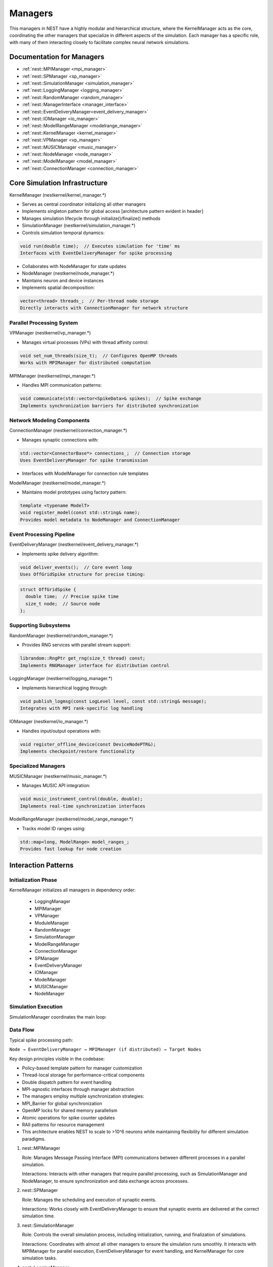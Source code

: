 Managers
========

This managers in NEST have a highly modular and hierarchical structure, where the KernelManager acts as the core,
coordinating the other managers that specialize in different aspects of the simulation. Each manager has a specific
role, with many of them interacting closely to facilitate complex neural network simulations.

.. mermaid::

   classDiagram
    class ManagerInterface {
        # Private constructors/assignment
        -- ManagerInterface(ManagerInterface const&)
        -- void operator=(ManagerInterface const&)
        +ManagerInterface()
        +virtual ~ManagerInterface()
    }

    class KernelManager {
        +KernelManager()
        +~KernelManager()
        +initialize()
        +finalize()
        +create_kernel_manager()
        +destroy_kernel_manager()
        +get_kernel_manager()
        # Contains all managers
        -- LoggingManager logging_manager
        -- MPIManager mpi_manager
        -- VPManager vp_manager
        -- ModuleManager module_manager
        -- RandomManager random_manager
        -- SimulationManager simulation_manager
        -- ModelRangeManager modelrange_manager
        -- ConnectionManager connection_manager
        -- SPManager sp_manager
        -- EventDeliveryManager event_delivery_manager
        -- IOManager io_manager
        -- ModelManager model_manager
        -- MUSICManager music_manager
        -- NodeManager node_manager
    }

    class LoggingManager {
        +LoggingManager()
        +~LoggingManager()
    }

    class MPIManager {
        +MPIManager()
        +~MPIManager()
    }

    class VPManager {
        +VPManager()
        +~VPManager()
    }

    class ModuleManager {
        +ModuleManager()
        +~ModuleManager()
    }

    class RandomManager {
        +RandomManager()
        +~RandomManager()
    }

    class SimulationManager {
        +SimulationManager()
        +~SimulationManager()
    }

    class ModelRangeManager {
        +ModelRangeManager()
        +~ModelRangeManager()
    }

    class ConnectionManager {
        +ConnectionManager()
        +~ConnectionManager()
    }

    class SPManager {
        +SPManager()
        +~SPManager()
    }

    class EventDeliveryManager {
        +EventDeliveryManager()
        +~EventDeliveryManager()
    }

    class IOManager {
        +IOManager()
        +~IOManager()
    }

    class ModelManager {
        +ModelManager()
        +~ModelManager()
    }

    class MUSICManager {
        +MUSICManager()
        +~MUSICManager()
    }

    class NodeManager {
        +NodeManager()
        +~NodeManager()
    }

    LoggingManager <|-- ManagerInterface
    MPIManager <|-- ManagerInterface
    VPManager <|-- ManagerInterface
    ModuleManager <|-- ManagerInterface
    RandomManager <|-- ManagerInterface
    SimulationManager <|-- ManagerInterface
    ModelRangeManager <|-- ManagerInterface
    ConnectionManager <|-- ManagerInterface
    SPManager <|-- ManagerInterface
    EventDeliveryManager <|-- ManagerInterface
    IOManager <|-- ManagerInterface
    ModelManager <|-- ManagerInterface
    MUSICManager <|-- ManagerInterface
    NodeManager <|-- ManagerInterface

    MPIManager --> LoggingManager : uses for logging
    VPManager --> MPIManager : depends on MPI setup
    NodeManager --> ModelManager : requires models
    EventDeliveryManager --> ConnectionManager : uses connections
    SimulationManager --> NodeManager : manages nodes
    MUSICManager --> NodeManager : interfaces with nodes



Documentation for Managers
--------------------------

- :ref:`nest::MPIManager <mpi_manager>`
- :ref:`nest::SPManager <sp_manager>`
- :ref:`nest::SimulationManager <simulation_manager>`
- :ref:`nest::LoggingManager <logging_manager>`
- :ref:`nest::RandomManager <random_manager>`
- :ref:`nest::ManagerInterface <manager_interface>`
- :ref:`nest::EventDeliveryManager<event_delivery_manager>`
- :ref:`nest::IOManager <io_manager>`
- :ref:`nest::ModelRangeManager <modelrange_manager>`
- :ref:`nest::KernelManager <kernel_manager>`
- :ref:`nest::VPManager <vp_manager>`
- :ref:`nest::MUSICManager <music_manager>`
- :ref:`nest::NodeManager <node_manager>`
- :ref:`nest::ModelManager <model_manager>`
- :ref:`nest::ConnectionManager <connection_manager>`


Core Simulation Infrastructure
-------------------------------

KernelManager (nestkernel/kernel_manager.*)

- Serves as central coordinator initializing all other managers
- Implements singleton pattern for global access [architecture pattern evident in header]
- Manages simulation lifecycle through initialize()/finalize() methods
- SimulationManager (nestkernel/simulation_manager.*)
- Controls simulation temporal dynamics:

.. code-block:: cpp

  void run(double time);  // Executes simulation for 'time' ms
  Interfaces with EventDeliveryManager for spike processing

* Collaborates with NodeManager for state updates
* NodeManager (nestkernel/node_manager.*)
* Maintains neuron and device instances
* Implements spatial decomposition:

.. code-block:: cpp

  vector<thread> threads_;  // Per-thread node storage
  Directly interacts with ConnectionManager for network structure

Parallel Processing System
~~~~~~~~~~~~~~~~~~~~~~~~~~

VPManager (nestkernel/vp_manager.*)

- Manages virtual processes (VPs) with thread affinity control:

.. code-block:: cpp

  void set_num_threads(size_t);  // Configures OpenMP threads
  Works with MPIManager for distributed computation

MPIManager (nestkernel/mpi_manager.*)

* Handles MPI communication patterns:

.. code-block:: cpp

  void communicate(std::vector<SpikeData>& spikes);  // Spike exchange
  Implements synchronization barriers for distributed synchronization

Network Modeling Components
~~~~~~~~~~~~~~~~~~~~~~~~~~~

ConnectionManager (nestkernel/connection_manager.*)

* Manages synaptic connections with:

.. code-block:: cpp

  std::vector<ConnectorBase*> connections_;  // Connection storage
  Uses EventDeliveryManager for spike transmission

* Interfaces with ModelManager for connection rule templates

ModelManager (nestkernel/model_manager.*)

* Maintains model prototypes using factory pattern:

.. code-block:: cpp

  template <typename ModelT>
  void register_model(const std::string& name);
  Provides model metadata to NodeManager and ConnectionManager

Event Processing Pipeline
~~~~~~~~~~~~~~~~~~~~~~~~~

EventDeliveryManager (nestkernel/event_delivery_manager.*)

* Implements spike delivery algorithm:

.. code-block:: cpp

  void deliver_events();  // Core event loop
  Uses OffGridSpike structure for precise timing:

.. code-block:: cpp

  struct OffGridSpike {
    double time;  // Precise spike time
    size_t node;  // Source node
  };

Supporting Subsystems
~~~~~~~~~~~~~~~~~~~~~

RandomManager (nestkernel/random_manager.*)

* Provides RNG services with parallel stream support:

.. code-block:: cpp

  librandom::RngPtr get_rng(size_t thread) const;
  Implements RNGManager interface for distribution control

LoggingManager (nestkernel/logging_manager.*)

* Implements hierarchical logging through:

.. code-block:: cpp

  void publish_logmsg(const LogLevel level, const std::string& message);
  Integrates with MPI rank-specific log handling

IOManager (nestkernel/io_manager.*)

* Handles input/output operations with:

.. code-block:: cpp

  void register_offline_device(const DeviceNodePTR&);
  Implements checkpoint/restore functionality

Specialized Managers
~~~~~~~~~~~~~~~~~~~~

MUSICManager (nestkernel/music_manager.*)

* Manages MUSIC API integration:

.. code-block:: cpp

  void music_instrument_control(double, double);
  Implements real-time synchronization interfaces

ModelRangeManager (nestkernel/model_range_manager.*)

* Tracks model ID ranges using:

.. code-block:: cpp

  std::map<long, ModelRange> model_ranges_;
  Provides fast lookup for node creation

Interaction Patterns
--------------------

Initialization Phase
~~~~~~~~~~~~~~~~~~~~

KernelManager initializes all managers in dependency order:

  - LoggingManager
  - MPIManager
  - VPManager
  - ModuleManager
  - RandomManager
  - SimulationManager
  - ModelRangeManager
  - ConnectionManager
  - SPManager
  - EventDeliveryManager
  - IOManager
  - ModelManager
  - MUSICManager
  - NodeManager

Simulation Execution
~~~~~~~~~~~~~~~~~~~~

SimulationManager coordinates the main loop:

.. mermaid::

  graph TD
    A[SimulationManager.run] --> B[NodeManager.prepare]
    B --> C[EventDeliveryManager.deliver_events]
    C --> D[NodeManager.update]
    D --> E{Time remaining?}
    E -- Yes --> C
    E -- No --> F[IOManager.flush]

Data Flow
~~~~~~~~~

Typical spike processing path:

``Node → EventDeliveryManager → MPIManager (if distributed) → Target Nodes``


Key design principles visible in the codebase:

* Policy-based template pattern for manager customization
* Thread-local storage for performance-critical components
* Double dispatch pattern for event handling
* MPI-agnostic interfaces through manager abstraction
* The managers employ multiple synchronization strategies:
* MPI_Barrier for global synchronization
* OpenMP locks for shared memory parallelism
* Atomic operations for spike counter updates
* RAII patterns for resource management
* This architecture enables NEST to scale to >10^6 neurons while maintaining flexibility for different simulation paradigms.


.. .. mermaid::

   %%{init: {'theme': 'base', 'themeVariables': { 'clusterBkg': '#f0f4ff'}}}%%
   graph TD
    subgraph Core[Core Coordination]
        KM[[KernelManager]] -.->|initializes| all
        MI[ManagerInterface] -->|interfaces with| KM
    end

    subgraph Simulation[Simulation Control]
        SM[[SimulationManager]] -->|drives| SM_loop[Simulation Loop]
        SM -->|updates| NM
        SM -->|triggers| EDM
        MRM[ModelRangeManager] -->|provides ID ranges| NM
    end

    subgraph Network[Network Infrastructure]
        NM[[NodeManager]] -->|manages| CM
        NM -->|creates| MM
        CM[[ConnectionManager]] -->|uses| EDM
        CM -->|applies| SPM
        MM[ModelManager] -->|prototypes| NM
        MM -->|templates| CM
    end

    subgraph Parallel[Parallelism]
        MPIM[[MPIManager]] -->|syncs| VPM
        VPM[[VPManager]] -->|assigns| ranks[MPI Ranks]
        MUSIC[[MUSICManager]] -->|integrates| MPIM
    end

    subgraph Events[Event Processing]
        EDM[[EventDeliveryManager]] -->|sends| spikes[Spikes]
        EDM -->|receives| MPIM
        SPM[[SPManager]] -->|modifies| CM
    end

    subgraph Support[Support Services]
        IOM[[IOManager]] -->|records| NM
        RM[[RandomManager]] -->|seeds| NM
        RM -->|distributes| CM
        LM[[LoggingManager]] -->|collects| logs[Logs]
    end

    %% Key Interactions
    KM --> SM
    KM --> MPIM
    KM --> VPM

    SM_loop -->|iterates| EDM
    spikes -->|via| MPIM
    MPIM -->|distributes| spikes
    NM -->|requests| RM
    CM -->|requests| RM
    IOM -->|checkpoints| SM
    MUSIC -->|time sync| SM
    SPM -->|updates| NM
    LM -->|all components| LM



.. mermaid::

   %%{init: {'theme': 'base', 'themeVariables': { 'fontSize': '14px'}}}%%
   graph TD
    %% Core Structure
    KM[[KernelManager]] -->|initializes/manages| SM
    KM -->|initializes| MPIM
    KM -->|configures| VPM
    KM -.->|interface| MI[ManagerInterface]

    %% Simulation Flow
    SM[[SimulationManager]] -->|controls| NM
    SM -->|triggers| EDM
    SM -->|coordinates| IOM
    SM -->|syncs with| MUSIC

    NM[[NodeManager]] -->|manages nodes| CM
    NM -->|uses| MRM[ModelRangeManager]
    NM -->|creates from| MM[[ModelManager]]

    CM[[ConnectionManager]] -->|handles events via| EDM
    CM -->|applies| SPM[[SPManager]]

    %% Parallelism
    MPIM[[MPIManager]] <-->|spike exchange| EDM
    VPM[[VPManager]] -->|assigns| ranks[MPI Ranks]
    MPIM -->|syncs| VPM

    %% Support Services
    RM[[RandomManager]] -->|provides RNGs| NM
    RM -->|seeds| CM
    IOM[[IOManager]] -->|records data| SM
    LM[[LoggingManager]] -.->|logs from| all

    classDef core fill:#f4e3d7,stroke:#f28c18;
    classDef sim fill:#d7f4e3,stroke:#18f26c;
    classDef net fill:#e3d7f4,stroke:#8c18f2;
    classDef par fill:#d7e3f4,stroke:#187df2;
    classDef supp fill:#f4d7e3,stroke:#f2188c;

    class KM,MI core;
    class SM,EDM sim;
    class NM,CM,MM,MRM,SPM net;
    class MPIM,VPM,MUSIC par;
    class RM,IOM,LM supp;

1. nest::MPIManager

   Role: Manages Message Passing Interface (MPI) communications between different processes in a parallel simulation.

   Interactions: Interacts with other managers that require parallel processing, such as SimulationManager and NodeManager, to ensure synchronization and data exchange across processes.

2. nest::SPManager

   Role: Manages the scheduling and execution of synaptic events.

   Interactions: Works closely with EventDeliveryManager to ensure that synaptic events are delivered at the correct simulation time.

3. nest::SimulationManager

   Role: Controls the overall simulation process, including initialization, running, and finalization of simulations.

   Interactions: Coordinates with almost all other managers to ensure the simulation runs smoothly. It interacts with MPIManager for parallel execution, EventDeliveryManager for event handling, and KernelManager for core simulation tasks.

4. nest::LoggingManager

   Role: Manages logging and debugging information during the simulation.

   Interactions: Interacts with various managers to collect and log relevant information, ensuring that the logging process does not interfere with the simulation's performance.

5. nest::RandomManager

   Role: Manages random number generation, which is crucial for stochastic processes in neural simulations.

   Interactions: Provides random numbers to other managers and components that require stochastic behavior, such as NodeManager and ConnectionManager.

6. nest::ManagerInterface

   Role: Provides a common interface for all managers, defining standard methods and properties.

   Interactions: Acts as a base class or interface for other managers, ensuring consistency in their design and functionality.

7. nest::EventDeliveryManager

   Role: Manages the delivery of events to neurons and synapses during the simulation.

   Interactions: Works closely with SPManager for synaptic events and SimulationManager to ensure events are delivered at the correct simulation time.

8. nest::IOManager

   Role: Manages input and output operations, including reading configuration files and writing simulation results.

   Interactions: Interacts with SimulationManager to handle I/O tasks at appropriate times during the simulation.

9. nest::ModelRangeManager

   Role: Manages the range of models available in the simulation, including neuron and synapse models.

   Interactions: Works with ModelManager to provide the available models and their configurations.

10. nest::KernelManager

    Role: Manages the core simulation kernel, including time management and state updates.

    Interactions: Interacts with SimulationManager to control the simulation loop and with EventDeliveryManager to handle event processing.

11. nest::VPManager

    Role: Manages virtual processes, which are essential for parallel simulations.

    Interactions: Works with MPIManager to distribute tasks across virtual processes and ensure synchronization.

12. nest::MUSICManager

    Role: Manages interactions with the MUSIC (Multi-Simulation Coordinator) framework, which allows NEST to communicate with other simulators.

    Interactions: Interacts with SimulationManager and EventDeliveryManager to coordinate events and data exchange with external simulators.

13. nest::NodeManager

    Role: Manages the creation, configuration, and deletion of nodes (neurons and devices) in the simulation.

    Interactions: Works with ConnectionManager to handle connections between nodes and with RandomManager for stochastic node properties.

14. nest::ModelManager

    Role: Manages the different models used in the simulation, including neuron and synapse models.

    Interactions: Interacts with ModelRangeManager to provide model configurations and with NodeManager to apply models to nodes.

15. nest::ConnectionManager

    Role: Manages the connections between nodes, including synaptic connections.

    Interactions: Works with NodeManager to establish and manage connections and with EventDeliveryManager to handle event delivery across connections.

.. mermaid::

   %%{init: {'theme': 'base', 'themeVariables': { 'fontSize': '14px'}}}%%
   graph TD
    KM[[KernelManager]] -->|initializes/manages| SM[[SimulationManager]]
    KM -->|initializes| MPIM[[MPIManager]]
    KM -->|configures| VPM[[VPManager]]
    KM -.->|interface| MI[ManagerInterface]

    classDef core fill:#f4e3d7,stroke:#f28c18;
    class KM,MI core;

Description:

The KernelManager is the central coordinator that initializes and manages other managers.

ManagerInterface provides a common abstraction for all managers.


.. mermaid::

  %%{init: {'theme': 'base', 'themeVariables': { 'fontSize': '14px'}}}%%
  graph TD
    SM[[SimulationManager]] -->|controls| NM[[NodeManager]]
    SM -->|triggers| EDM[[EventDeliveryManager]]
    SM -->|coordinates data| IOM[[IOManager]]
    SM -->|syncs with| MUSIC[[MUSICManager]]

    NM -->|uses ID ranges from| MRM[[ModelRangeManager]]
    NM -->|creates nodes from prototypes in| MM[[ModelManager]]

    CM[[ConnectionManager]] -->|handles events via| EDM
    CM -->|applies rules from| SPM[[SPManager]]

    classDef sim fill:#d7f4e3,stroke:#18f26c;
    class SM,EDM sim;
    class NM,CM,MM,MRM,SPM sim;

Description:

SimulationManager drives the simulation by coordinating node updates, event delivery, and data recording.

NodeManager interacts with ModelRangeManager and ModelManager to manage neuron/device instances.

ConnectionManager handles synaptic connections and applies rules from SPManager.


.. mermaid::

   %%{init: {'theme': 'base', 'themeVariables': { 'fontSize': '14px'}}}%%
   graph TD
    MPIM[[MPIManager]] <-->|spike exchange| EDM[[EventDeliveryManager]]
    MPIM -->|syncs processes| VPM[[VPManager]]
    VPM -->|assigns threads/ranks to| ranks[MPI Ranks]

    MUSIC[[MUSICManager]] -->|integrates with MPI communication| MPIM

    classDef par fill:#d7e3f4,stroke:#187df2;
    class MPIM,VPM,MUSIC par;

Description:

MPIManager handles distributed communication (spike exchange) and synchronizes processes.

VPManager assigns threads or MPI ranks for parallel execution.

MUSICManager integrates external MUSIC API for real-time communication.

.. mermaid::

   %%{init: {'theme': 'base', 'themeVariables': { 'fontSize': '14px'}}}%%
   graph TD
    RM[[RandomManager]] -->|provides RNG streams to nodes in| NM[[NodeManager]]
    RM -->|seeds RNGs for connections in| CM[[ConnectionManager]]

    IOM[[IOManager]] -->|records simulation data from nodes in| NM
    IOM -->|coordinates checkpointing with simulation state in| SM[[SimulationManager]]

    LM[[LoggingManager]] -.->|collects logs from all components| All

classDef supp fill:#f4d7e3,stroke:#f2188c;
class RM,IOM,LM,All supp;


Description:

RandomManager provides random number generators for nodes and connections.

IOManager handles data recording and checkpointing during simulations.

LoggingManager collects logs from all components for debugging and monitoring.

Summary of Graphs
Core Structure: Focuses on initialization and management by the KernelManager.

Simulation Flow: Covers the main simulation workflow involving nodes, connections, and event delivery.

Parallelism: Explains how MPI-based distributed processing and thread management work together.

Support Services: Highlights auxiliary services like random number generation, logging, and data I/O.
